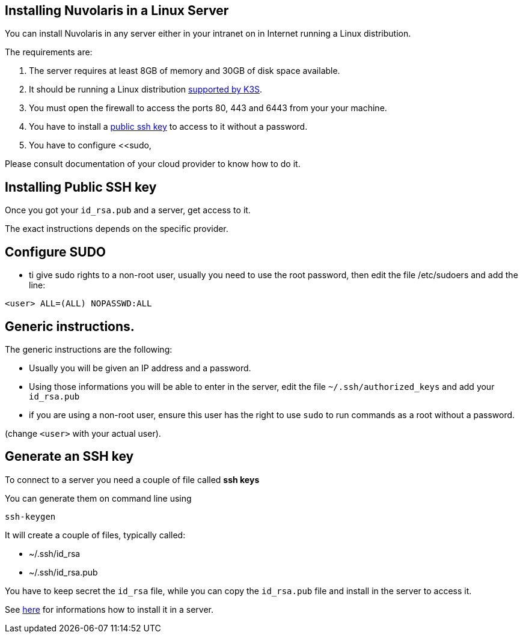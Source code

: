 == Installing Nuvolaris in a Linux Server

You can install Nuvolaris in any server either in your intranet on in Internet running a Linux distribution.

The requirements are:

. The server requires at least 8GB of memory and 30GB of disk space available.
. It should be running a Linux distribution https://docs.k3s.io/installation/requirements[supported by K3S].
. You must open the firewall to access the ports 80, 443 and 6443 from your your machine. 
. You have to install a <<sshkey, public ssh key>> to access to it without a password.
. You have to configure <<sudo,


Please consult documentation of your cloud provider to know how to do it.



[#sshkey]
== Installing Public SSH key

Once you got your `id_rsa.pub` and a server, get access to it.

The exact instructions depends on the specific provider.

[#sudo]
== Configure SUDO
* ti give sudo rights to a non-root user, usually you need to use the root password, then edit the file /etc/sudoers and add the line:

----
<user> ALL=(ALL) NOPASSWD:ALL
----


== Generic instructions.

The generic instructions are the following:

* Usually you will be given an IP address and a password.
* Using those informations you will be able to enter in the server, edit the file `~/.ssh/authorized_keys` and  add your `id_rsa.pub` 
* if you are using a non-root user, ensure this user has the right to use `sudo` to run commands as a root without a password. 

(change `<user>` with your actual user).


== Generate an SSH key

To connect to a server you need a couple of file called **ssh keys**

You can generate them on command line using

----
ssh-keygen
----

It will create a couple of files, typically called:

* ~/.ssh/id_rsa
* ~/.ssh/id_rsa.pub

You have to keep secret the `id_rsa` file, while you can copy the `id_rsa.pub` file and install in the server to access it.

See xref:server-generic.adoc[here] for informations how to install it in a server.
 
